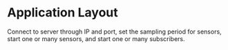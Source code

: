 * Application Layout
Connect to server through IP and port, set the sampling period for sensors, start one or many sensors, and start one or many subscribers.

[[https://github.com/LewisCollum/SensorStreamer/blob/master/doc/layout.png]]
